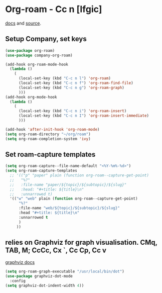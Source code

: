 * Org-roam - Cc n [lfgic]
[[https://www.orgroam.com/manual/][docs]] and [[https://github.com/org-roam/org-roam][source]].
** Setup Company, set keys
#+begin_src emacs-lisp
  (use-package org-roam)
  (use-package company-org-roam)

  (add-hook org-roam-mode-hook
    (lambda ()
      (
        (local-set-key (kbd "C-c n l") 'org-roam)
        (local-set-key (kbd "C-c n f") 'org-roam-find-file)
        (local-set-key (kbd "C-c n g") 'org-roam-graph)
        )))
  (add-hook org-mode-hook
    (lambda ()
      (
        (local-set-key (kbd "C-c n i") 'org-roam-insert)
        (local-set-key (kbd "C-c n I") 'org-roam-insert-immediate)
        )))

  (add-hook 'after-init-hook 'org-roam-mode)
  (setq org-roam-directory "~/org/roam")
  (setq org-roam-completion-system 'ivy)
#+end_src

** Set roam-capture templates
#+begin_src emacs-lisp
(setq org-roam-capture--file-name-default "<%Y-%m%-%d>")
(setq org-roam-capture-templates
  ;; '(("p" "paper" plain (function org-roam--capture-get-point)
  ;;   "%?"
  ;;   :file-name "paper/${topic}/${subtopic}/${slug}"
  ;;   :head: "#+title: ${title}\n"
  ;;   :unnarrowed t)
  '(("w" "web" plain (function org-roam--capture-get-point)
      "%?"
      :file-name "web/${topic}/${subtopic}/${slug}"
      :head "#+title: ${title}\n"
      :unnarrowed t
      )
     ))
#+end_src

** relies on Graphviz for graph visualisation. CMq, TAB, M; CcCc, Cx `, Cc Cp, Cc v
[[https://github.com/ppareit/graphviz-dot-mode][graphviz docs]]
#+begin_src emacs-lisp
(setq org-roam-graph-executable "/usr/local/bin/dot")
(use-package graphviz-dot-mode
  :config
(setq graphviz-dot-indent-width 4))
#+end_src
